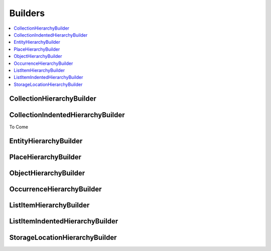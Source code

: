 .. _import_mappings_builders:

Builders
========

.. contents::
   :local:


CollectionHierarchyBuilder 
``````````````````````````
.. cv-table::
   :header-rows: 1
   :file: collectionHierarchy_table.csv

CollectionIndentedHierarchyBuilder 
````````````````````````````````````

To Come

EntityHierarchyBuilder 
``````````````````````````

.. csv-table::
   :header-rows: 1
   :file: entityHierarchy_table.csv

PlaceHierarchyBuilder 
``````````````````````````
.. csv-table::
   :header-rows: 1
   :file: placeHierarchy_table.csv

ObjectHierarchyBuilder 
``````````````````````````

.. csv-table::
   :header-rows: 1
   :file: objectHierarchy_table.csv

OccurrenceHierarchyBuilder 
``````````````````````````

.. csv-table::
   :header-rows: 1
   :file: occurrenceHierarchy_table.csv

ListItemHierarchyBuilder 
``````````````````````````

.. csv-table::
   :header-rows: 1
   :file: listitemHierarchy_table.csv

ListItemIndentedHierarchyBuilder 
```````````````````````````````````````

.. csv-table:: 
   :header-rows: 1
   :file: indented_table.csv

StorageLocationHierarchyBuilder 
```````````````````````````````````````

.. csv-table::
   :header-rows: 1
   :file: storagelocHierarchy_table.csv